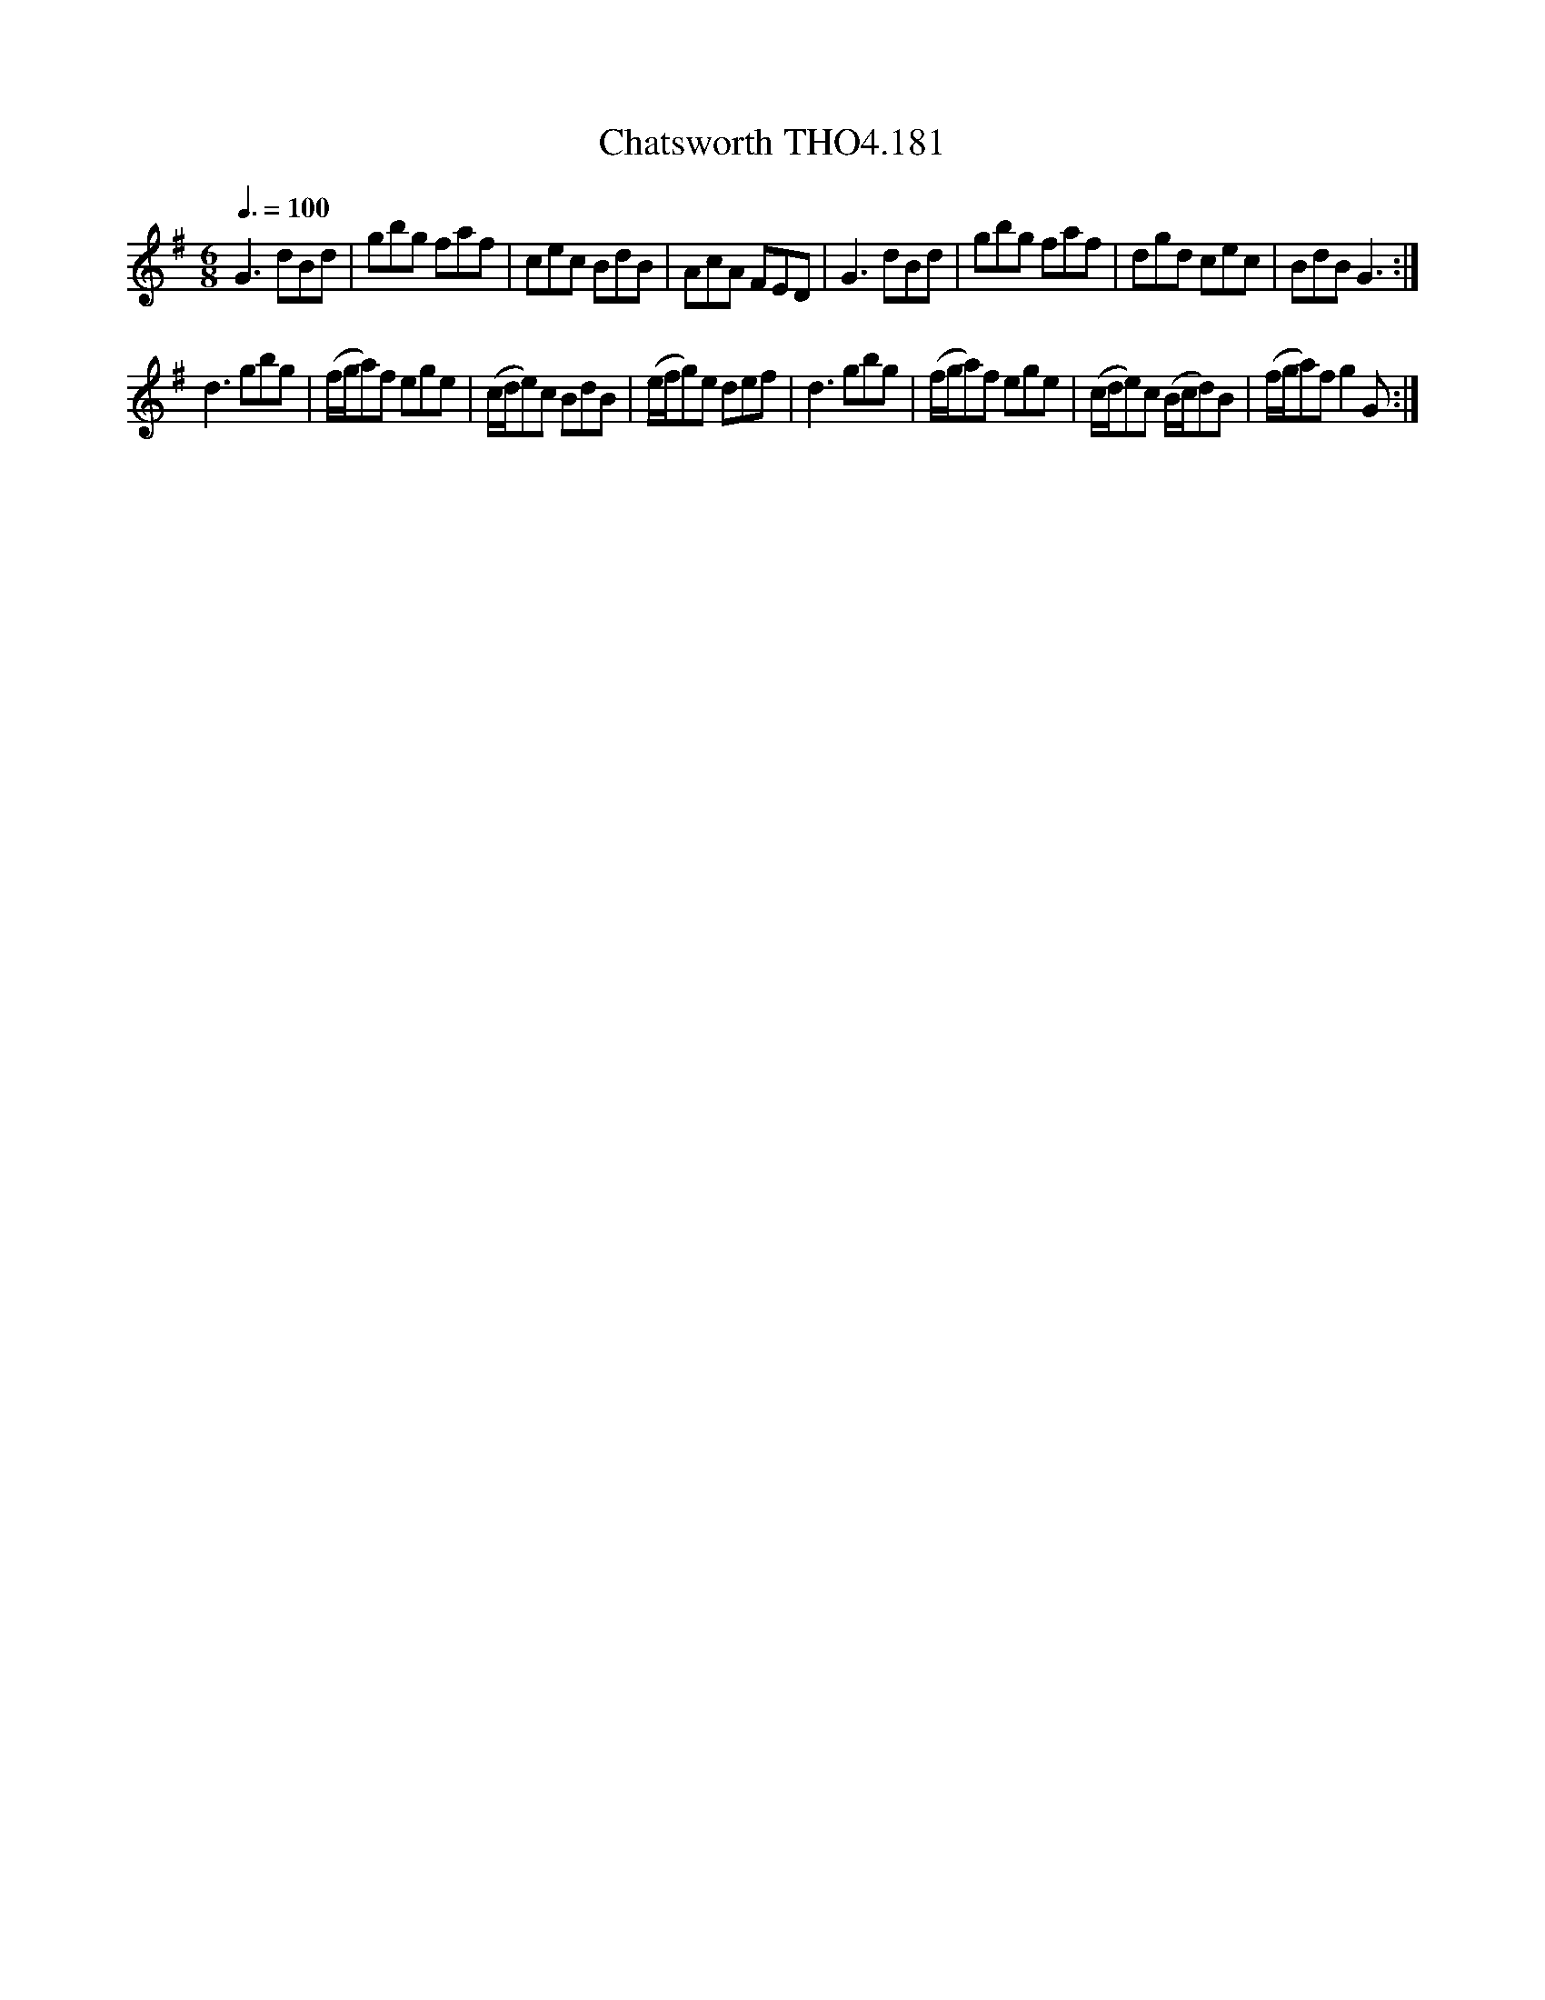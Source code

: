 X:181
T:Chatsworth THO4.181
M:6/8
L:1/8
Z:vmp. Peter Dunk 2010/11.from a transcription by Fynn Titford-Mock 2007
B:Thompson's Compleat Collection of 200 Favourite Country Dances Volume IV.
Q:3/8=100
K:G
G3 dBd|gbg faf|cec BdB|AcA FED|G3 dBd|gbg faf|dgd cec|BdB G3:|
d3 gbg|(f/g/a)f ege|(c/d/e)c BdB|(e/f/g)e def|\
d3 gbg|(f/g/a)f ege|(c/d/e)c (B/c/d)B|(f/g/a)f g2 G:|
